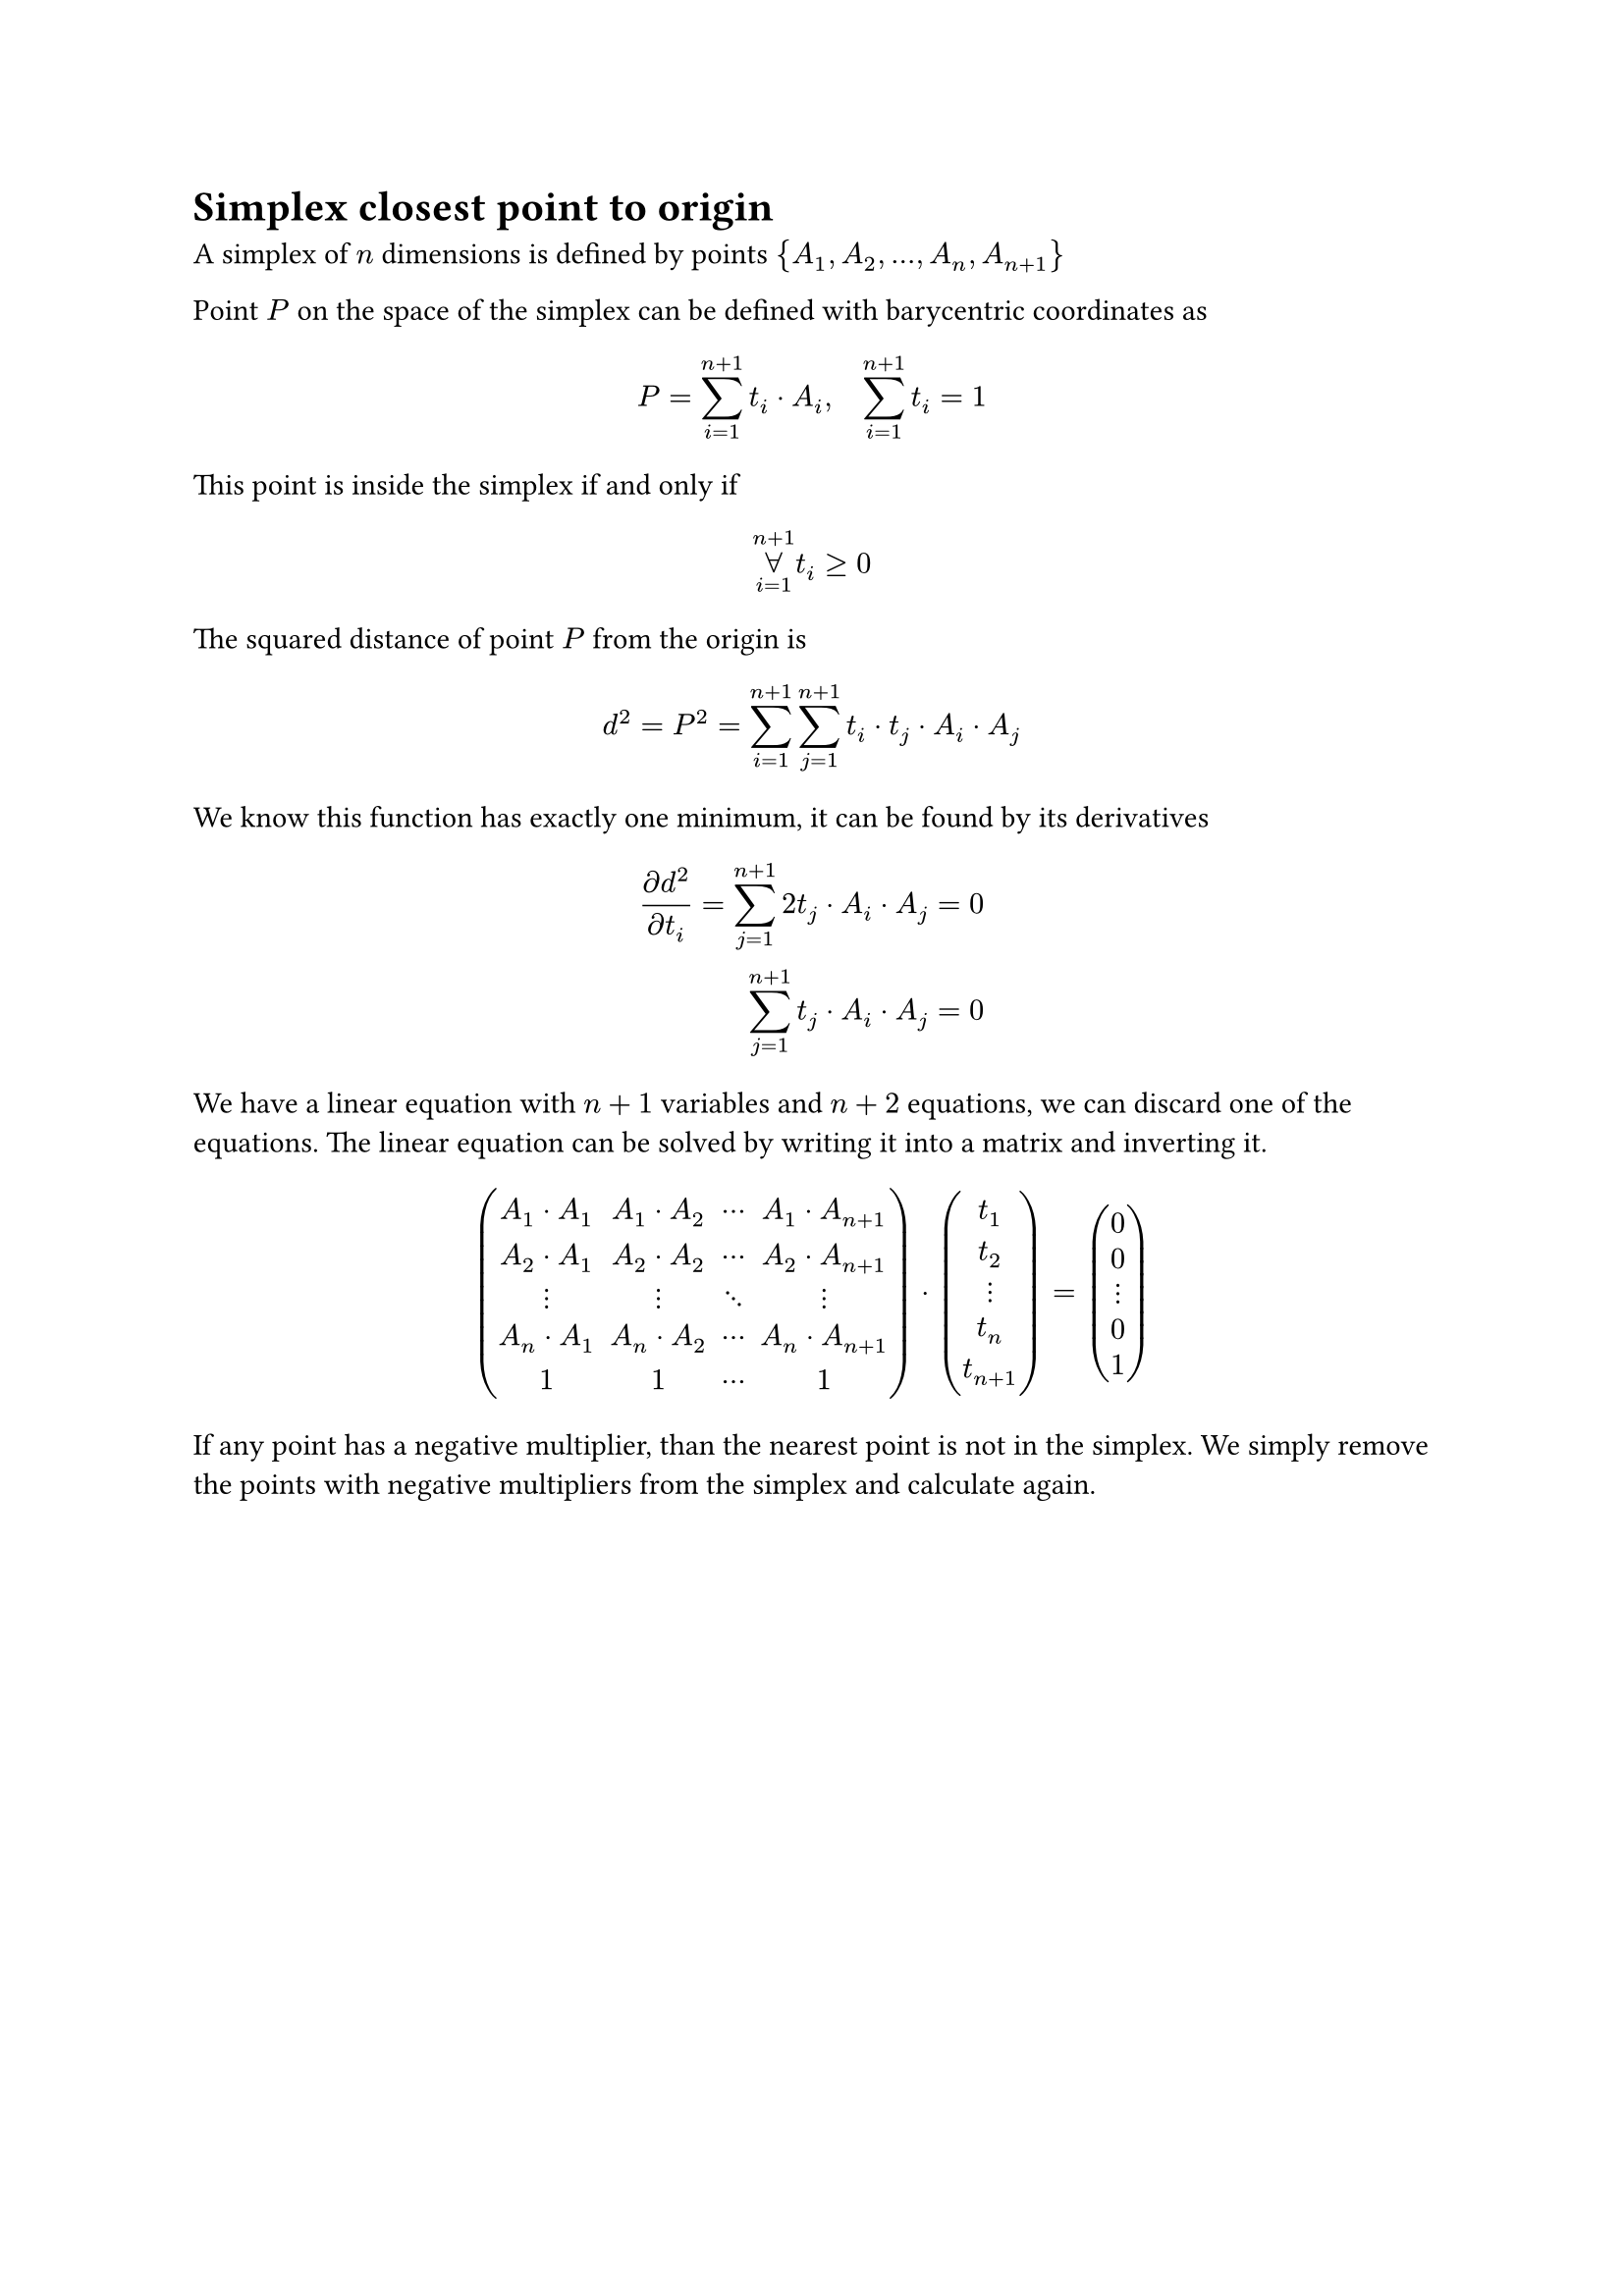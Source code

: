 = Simplex closest point to origin

A simplex of $n$ dimensions is defined by points ${A_1, A_2, ..., A_n, A_(n+1)}$

Point $P$ on the space of the simplex can be defined with barycentric coordinates
as
$
  P = sum_(i=1)^(n+1) t_i dot A_i, quad sum_(i=1)^(n+1) t_i = 1\
  // t_(n+1) = 1 - sum_(i=1)^n t_i\
  // P = A_(n+1) + sum_(i=1)^n t_i dot (A_i - A_(n+1))
$
This point is inside the simplex if and only if
$ limits(forall)_(i=1)^(n+1) t_i >= 0 $
The squared distance of point $P$ from the origin is
$
  // d^2 = P^2 = A_(n+1)^2 + sum_(i=1)^n A_(n+1)
  d^2 = P^2 = sum_(i=1)^(n+1) sum_(j=1)^(n+1) t_i dot t_j dot A_i dot A_j
$
We know this function has exactly one minimum, it can be found by its derivatives
$
  (diff d^2)/(diff t_i) = sum_(j=1)^(n+1) 2 t_j dot A_i dot A_j =& 0\
  sum_(j=1)^(n+1) t_j dot A_i dot A_j =& 0
$
We have a linear equation with $n+1$ variables and $n+2$ equations, we can
discard one of the equations. The linear equation can be solved by writing
it into a matrix and inverting it.
$
  mat(
    A_1 dot A_1, A_1 dot A_2, dots.c   , A_1 dot A_(n+1);
    A_2 dot A_1, A_2 dot A_2, dots.c   , A_2 dot A_(n+1);
    dots.v     , dots.v     , dots.down, dots.v         ;
    A_n dot A_1, A_n dot A_2, dots.c   , A_n dot A_(n+1);
    1          ,           1, dots.c  , 1
  ) dot
  mat(t_1; t_2; dots.v; t_n; t_(n+1)) =
  mat(0  ; 0  ; dots.v; 0  ;1)
$
If any point has a negative multiplier, than the nearest point is not in the
simplex. We simply remove the points with negative multipliers from the simplex
and calculate again.

#pagebreak()
= Simplex closest point to origin (attempt 2)

A simplex of $n$ dimensions is defined by points ${A_1, A_2, ..., A_n, A_(n+1)}$

Point $P$ on the space of the simplex can be defined with barycentric coordinates
as
$
  P = sum_(i=1)^(n+1) t_i dot A_i, quad sum_(i=1)^(n+1) t_i = 1\
  t_(n+1) = 1 - sum_(i=1)^n t_i\
  P = sum_(i=1)^n t_i dot A_i + (1 - sum_(i=1)^n t_i) dot A_(n+1) =
    A_(n+1) + sum_(i=1)^n t_i dot (A_i - A_(n+1))
$

The squared distance of point $P$ from the origin is
$
  d^2 = P^2 = A_(n+1)^2 + 2 sum_(i=1)^n t_i dot A_(n+1) dot (A_i - A_(n+1))
    + sum_(i=1)^n sum_(j=1)^n t_i dot t_j dot (A_i - A_(n+1)) dot (A_j - A_(n+1))
$

We know this function has exactly one minimum, it can be found by its derivatives
$
  (diff d^2)/(diff t_i) = 2 A_(n+1) dot (A_i - A_(n+1))
    + 2 sum_(j=1)^n t_j dot (A_i - A_(n+1)) dot (A_j - A_(n+1)) =& 0\
  sum_(j=1)^n t_j dot (A_i - A_(n+1)) dot (A_j - A_(n+1)) =&
    -A_(n+1) dot (A_i - A_(n+1))
$
We have a linear equation with $n+1$ variables and $n+1$ equations.
The linear equation can be solved by writing it into a matrix and inverting it.
$
  A'_i = A_i - A_(n+1)\
  mat(
    A'_1 dot A'_1, A'_1 dot A'_2, dots.c   , A'_1 dot A'_n, 0;
    A'_2 dot A'_1, A'_2 dot A'_2, dots.c   , A'_2 dot A'_n, 0;
    dots.v       , dots.v       , dots.down, dots.v       , dots.v;
    A'_n dot A'_1, A'_n dot A'_2, dots.c   , A'_n dot A'_n, 0;
    1            , 1            , dots.c   , 1            , 1;
  ) dot mat(t_1; t_2; dots.v; t_n; t_(n+1)) =
  mat(
    -A_(n+1) dot A'_1;
    -A_(n+1) dot A'_2;
    dots.v           ;
    -A_(n+1) dot A'_n;
    1;
  )\
  mat(t_1; t_2; dots.v; t_n; t_(n+1)) = mat(
    A'_1 dot A'_1, A'_1 dot A'_2, dots.c   , A'_1 dot A'_n, 0;
    A'_2 dot A'_1, A'_2 dot A'_2, dots.c   , A'_2 dot A'_n, 0;
    dots.v       , dots.v       , dots.down, dots.v       , dots.v;
    A'_n dot A'_1, A'_n dot A'_2, dots.c   , A'_n dot A'_n, 0;
    1            , 1            , dots.c   , 1            , 1;
  )^(-1) dot mat(
    -A_(n+1) dot A'_1;
    -A_(n+1) dot A'_2;
    dots.v           ;
    -A_(n+1) dot A'_n;
    1;
  )
$
If the matrix is not invertible (this usually means, that the points do not form
a simplex) we will run the algorithm for all sub-simplices recursively.

If any of the weights is negative the point is outside of the simplex. We will
have to run the algorithm for all sub-simplicies with one of the points with
negative weight removed.

// ```rust
// type Simplex = Vec<Vector3>;

// trait Support {
//   fn support(&self, direction: Vector3) -> Vector3 {}
// }

// fn gjk(a: impl Support, b: impl Support) {
//   let mut s = vec![];
//   let mut dir = random();
//   loop {
//     let new_point = a_point - b_point;
//     if new_point.dot(dir) < 0 {
//       return todo!("calculate closest points");
//     }
//     s.push(new_point);
//     (s, dir, contains_origin) = best_simplex(s);
//     if contains_origin {
//       return todo!("calculate contact points and contact normal");
//     }
//   }
// }

// fn best_simplex(s: Simplex) -> (Simplex, Vector3, bool) {
//   match s {
//     One(a) => {
//       (One(a), -a, false)
//     },
//     Two(a, b) => {
//       let dir = (b - a).cross(-a).cross(b - a);
//       (Two(a, b), dir, false)
//     },
//     Three(a, b, c) => {
//       // háromszög síkjára merőleges
//       let abc_perp = (b-a).cross(c-a);

//       // háromszögből kifele mutat, ac-re merőleges
//       let ac_perp = abc_perp.cross(c-a);
//       // ha az origó egy irányba van az oldal normáljával
//       if ac_perp.dot(-c) > 0 {
//         // b-t kivesszük, mert nem kell
//         return (Two(a, c), ac_perp, false);
//       }

//       // háromszögből kifele mutat, bc-re merőleges
//       let bc_perp = (b-c).cross(abc_perp);
//       // ha az origó egy irányba van az oldal normáljával
//       if bc_perp.dot(-c) > 0 {
//         // a-t kivesszük, mert nem kell
//         return (Two(b, c), bc_perp, false);
//       // a háromszögön belül vagyunk
//       }

//       // abc_perp irányba van az origó
//       if abc_perp.dot(-c) > 0 {
//         (Three(a, b, c), abc_perp, false)
//       // -abc_perp irányba van az origó
//       } else {
//         (Three(a, b, c), -abc_perp, false)
//       }
//     },
//     Four(a, b, c, d) => {
//       // Az origó nem lehet az abc háromszög "alatt" és a d pont "fölött".
//       // Az abc háromszögre vetítve az origó nem lehet a háromszögön kívül.
//       // Tehát az origó az abc alapú hasábban van.

//       // Az origó lehet az abd háromszög síkján kívül.
//       //   Ha ott van, akkor lehet ad vagy a bd oldalon kívül
//       //   vagy az abd háromszög "fölött".
//       let abd_perp = (b-a).dot(d-a);
//       // Ha abd síkján kívül van
//       if abd_perp.dot(-d) > 0 {
//         return tetrahedron_triangle_subcheck(a, b, d, abd_perp);
//       }

//       // Az origó lehet a bcd háromszög síkján kívül.
//       //   Ha ott van, akkor lehet bd vagy a cd oldalon kívül
//       //   vagy a bcd háromszög "fölött".
//       let bcd_perp = (c-b).dot(d-b);
//       if bcd_perp.dot(-d) > 0 {
//         return tetrahedron_triangle_subcheck(b, c, d, bcd_perp);
//       }

//       // Az origó lehet a cad háromszög síkján kívül.
//       //   Ha ott van, akkor lehet cd vagy a ad oldalon kívül
//       //   vagy a bcd háromszög "fölött".
//       let cad_perp = (a-c).dot(d-c);
//       if cad_perp.dot(-d) > 0 {
//         return tetrahedron_triangle_subcheck(c, a, d, cad_perp);
//       }

//       // Ha nincs egyik háromszög síkján kívül sem, akkor a tetraéderben van.
//       return (Four(a, b, c, d), /**/, true);
//     }
//   }
// }

// // Az origó az xyd háromszög síkján kívül van
// //   Ha ott van, akkor lehet az xd vagy a yd oldalon kívül
// //   vagy az xyd háromszög "fölött"
// fn tetrahedron_triangle_subcheck(x, y, d, xyd_perp) -> (Simplex, Vector3, bool) {
//   // xd-re merőleges, kifelé mutat
//   let xd_perp = xyd_perp.cross(d-x);
//   // xd-n kívül van
//   if xd_perp.dot(-d) > 0 {
//     return (Two(x, d), xd_perp, false);
//   }

//   // yd-re merőleges, kifelé mutat
//   let yd_perp = (d-y).cross(xyd_perp);
//   // yd-n kívül van
//   if yd_perp.dot(-d) > 0 {
//     return (Two(y, d), yd_perp, false);
//   }

//   (Three(x, y, d), xyd_perp, false);
// }
// ```

// A `best_simplex` algoritmus feltételezi néhány invariáns teljesülését.
// Az invariánsok simplex típusonként:

// #let origo = $bold(accent(0, arrow))$

// - *One(a):* $a != origo$, azaz `a` nem az origó.
// - *Two(a, b):* $(origo-a) dot (b-a) > 0 and (origo-b) dot (a-b) > 0$, azaz az
//   `ab` egyenes nem tartalmazza az origót, `a` nem `b` és az origó az `ab`
//   szakasz által meghatározott sávban van.
// - *Three(a, b, c):* az origó az `ab` szakasz és a `c` pont által meghatározott
//   téglalap alapú végtelen hasábban van.
// - *Four(a, b, c, d):* az origó az előző hasábnak az `abc` háromszög és `d` pont
//   közötti részében található.

